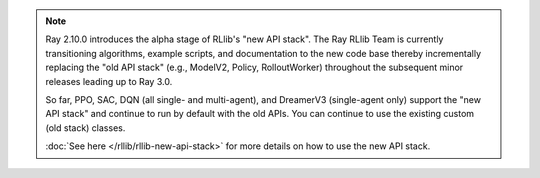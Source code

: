 .. note::

    Ray 2.10.0 introduces the alpha stage of RLlib's "new API stack".
    The Ray RLlib Team is currently transitioning algorithms, example scripts, and documentation to the new code base
    thereby incrementally replacing the "old API stack" (e.g., ModelV2, Policy, RolloutWorker) throughout the subsequent minor releases leading up to Ray 3.0.

    So far, PPO, SAC, DQN (all single- and multi-agent), and DreamerV3 (single-agent only)
    support the "new API stack" and continue to run by default with the old APIs.
    You can continue to use the existing custom (old stack) classes.

    :doc:`See here </rllib/rllib-new-api-stack>` for more details on how to use the new API stack.